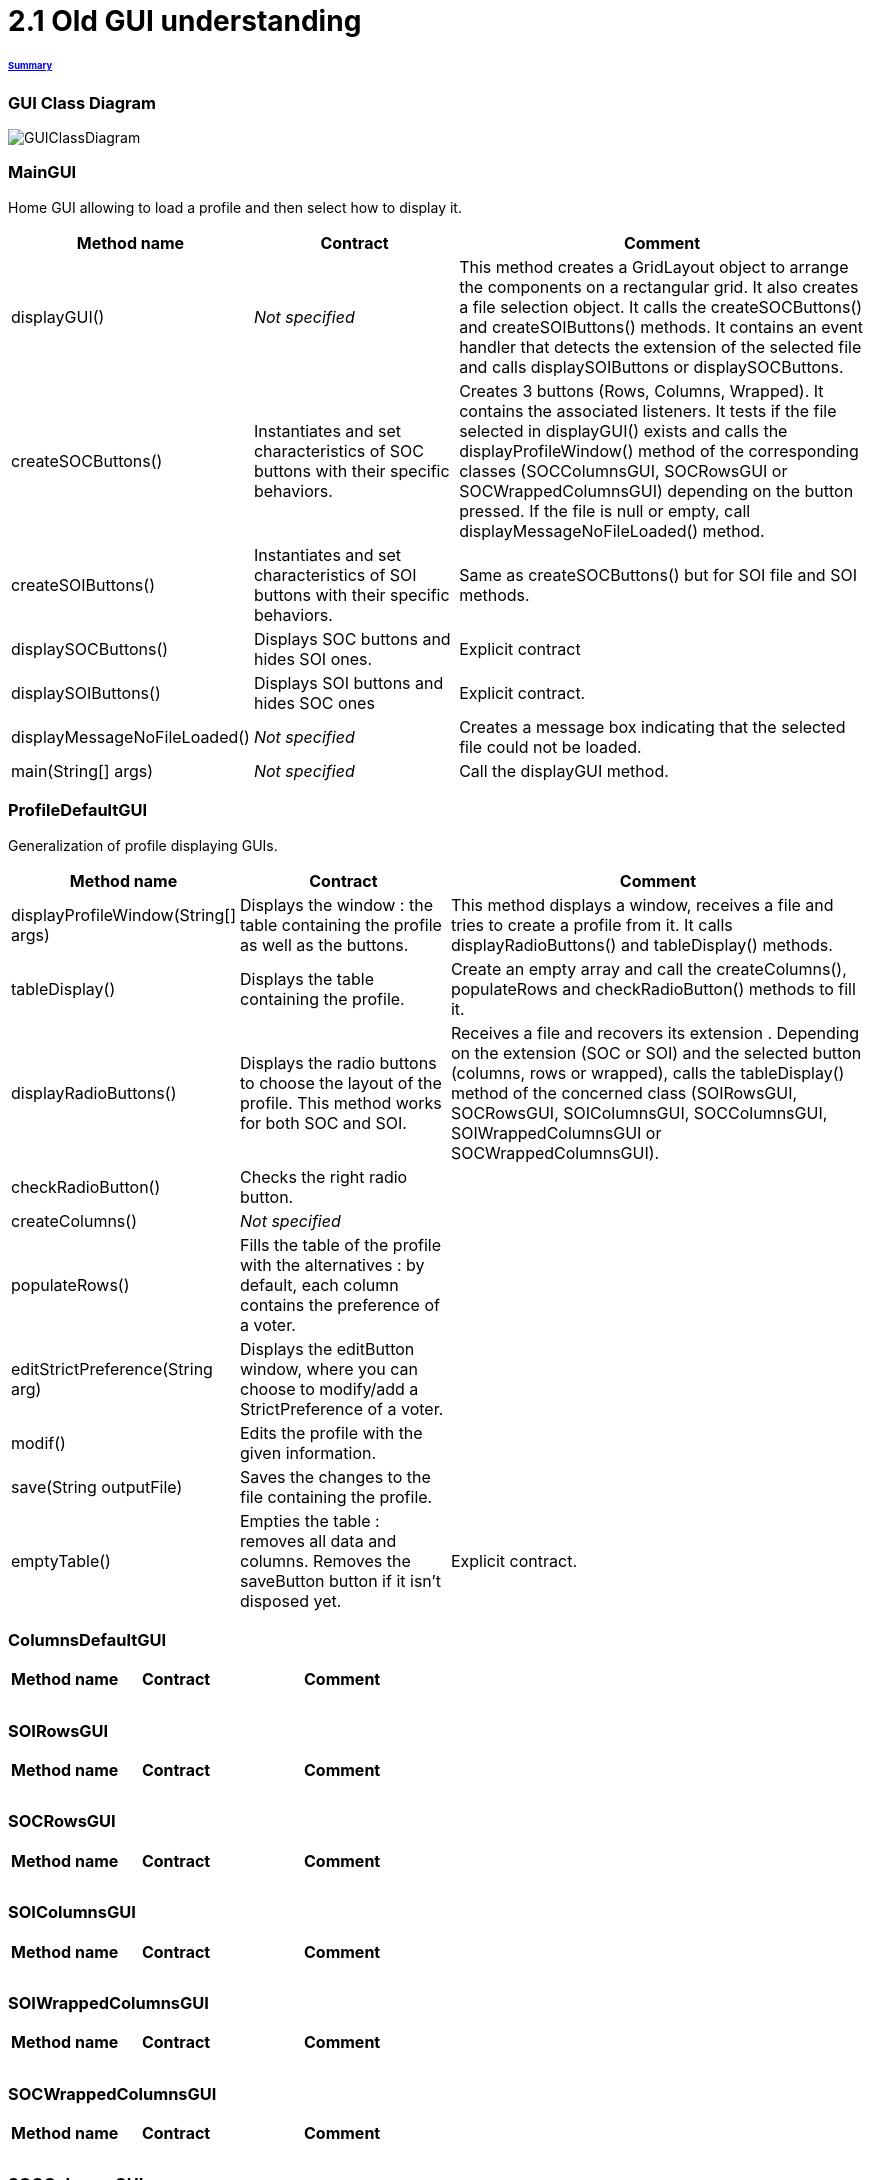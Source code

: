 = 2.1 Old GUI understanding 

====== link:../README.adoc[Summary]

=== GUI Class Diagram

image:../assets/GUIClassDiagram.png[GUIClassDiagram]

=== *MainGUI*

Home GUI allowing to load a profile and then select how to display it.

[cols="1,1,2", options="header"] 
|===
|Method name
|Contract
|Comment

|displayGUI()
|_Not specified_
|This method creates a GridLayout object to arrange the components on a rectangular grid. It also creates a file selection object. It calls the createSOCButtons() and createSOIButtons() methods. It contains an event handler that detects the extension of the selected file and calls displaySOIButtons or displaySOCButtons.

|createSOCButtons()
|Instantiates and set characteristics of SOC buttons with their specific behaviors.
|Creates 3 buttons (Rows, Columns, Wrapped). It contains the associated listeners. It tests if the file selected in displayGUI() exists and calls the displayProfileWindow() method of the corresponding classes (SOCColumnsGUI, SOCRowsGUI or SOCWrappedColumnsGUI) depending on the button pressed. If the file is null or empty, call displayMessageNoFileLoaded() method.

|createSOIButtons()
|Instantiates and set characteristics of SOI buttons with their specific behaviors.
|Same as createSOCButtons() but for SOI file and SOI methods.

|displaySOCButtons()
|Displays SOC buttons and hides SOI ones.
|Explicit contract

|displaySOIButtons()
|Displays SOI buttons and hides SOC ones
|Explicit contract.

|displayMessageNoFileLoaded()
|_Not specified_
|Creates a message box indicating that the selected file could not be loaded.

|main(String[] args)
|_Not specified_
|Call the displayGUI method.
|===

=== *ProfileDefaultGUI*

Generalization of profile displaying GUIs.

[cols="1,1,2", options="header"] 
|===
|Method name
|Contract
|Comment

|displayProfileWindow(String[] args)
|Displays the window : the table containing the profile as well as the buttons.
|This method displays a window, receives a file and tries to create a profile from it. It calls displayRadioButtons() and tableDisplay() methods. 

|tableDisplay()
|Displays the table containing the profile.
|Create an empty array and call the createColumns(), populateRows and checkRadioButton() methods to fill it.

|displayRadioButtons()
|Displays the radio buttons to choose the layout of the profile. This method works for both SOC and SOI.
|Receives a file and recovers its extension . Depending on the extension (SOC or SOI) and the selected button (columns, rows or wrapped), calls the tableDisplay() method of the concerned class (SOIRowsGUI, SOCRowsGUI, SOIColumnsGUI, SOCColumnsGUI, SOIWrappedColumnsGUI or SOCWrappedColumnsGUI).

|checkRadioButton()
|Checks the right radio button.
|

|createColumns()
|_Not specified_
|

|populateRows()
|Fills the table of the profile with the alternatives : by default, each column contains the preference of a voter.
|

|editStrictPreference(String arg)
|Displays the editButton window, where you can choose to modify/add a StrictPreference of a voter.
|

|modif()
|Edits the profile with the given information.
|

|save(String outputFile)
|Saves the changes to the file containing the profile.
|

|emptyTable()
|Empties the table : removes all data and columns. Removes the saveButton button if it isn't disposed yet.
|Explicit contract.
|===

=== *ColumnsDefaultGUI*

[cols="1,1,2", options="header"] 
|===
|Method name
|Contract
|Comment

|
|
|

|
|
|

|
|
|
|===

=== *SOIRowsGUI*

[cols="1,1,2", options="header"] 
|===
|Method name
|Contract
|Comment

|
|
|

|
|
|

|
|
|
|===

=== *SOCRowsGUI*

[cols="1,1,2", options="header"] 
|===
|Method name
|Contract
|Comment

|
|
|

|
|
|

|
|
|
|===

=== *SOIColumnsGUI*

[cols="1,1,2", options="header"] 
|===
|Method name
|Contract
|Comment

|
|
|

|
|
|

|
|
|
|===

=== *SOIWrappedColumnsGUI*

[cols="1,1,2", options="header"] 
|===
|Method name
|Contract
|Comment

|
|
|

|
|
|

|
|
|
|===

=== *SOCWrappedColumnsGUI*

[cols="1,1,2", options="header"] 
|===
|Method name
|Contract
|Comment

|
|
|

|
|
|

|
|
|
|===

=== *SOCColumnsGUI*

[cols="1,1,2", options="header"] 
|===
|Method name
|Contract
|Comment

|
|
|

|
|
|

|
|
|
|===

=== Rows definition +
This visualization displays the list of the voters on the first column and for each of them, their associated preference on the same row.

Example :

image:../assets/rowsVisualization.png[rowsVisualization]

_Example based on the current GUI_

In the case above, Voter 2 chose to put the 10th alternative at the first rank, the 1st at the second rank and the 3rd at the last rank. 

=== Columns definition +
This visualization displays the list of the voters on the first row and for each of them, their associated preference on the same column.

Example :

image:../assets/columnsVisualization.png[columnsVisualization]

_Example based on the current GUI_

In the case above, Voter 6 chose to put the 2nd alternative at the first rank, the 5th at the second rank and the 7th at the last rank. 

=== Wrapped definition +
This visualization enables to see how many voters have the same preference ( in other words the same order of alternatives). This number is displayed on the row at the top of the table and below the order we are talking about.

Example :

image:../assets/wrappedVisualization.png[wrappedVisualization]

_Example based on the current GUI_

In the case above, 263 Voters have chosen the same preference. They put the 2nd alternative at the first rank, then the 1st and the 3rd one to finish.

=== Sequence diagram of the current way to visualize a profile (the user provides a correct SOC file)

image:../assets/SequenceDiagramViewProfile.png[SequenceDiagramViewProfile]
